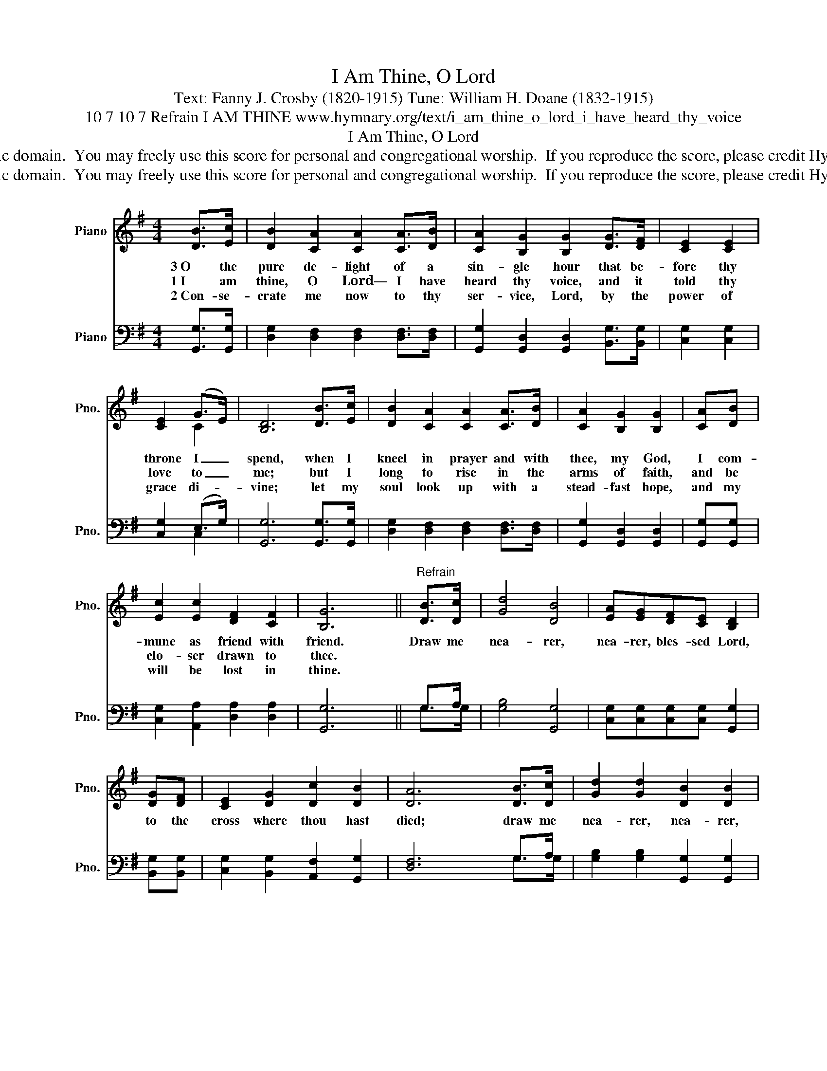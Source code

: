 X:1
T:I Am Thine, O Lord
T:Text: Fanny J. Crosby (1820-1915) Tune: William H. Doane (1832-1915)
T:10 7 10 7 Refrain I AM THINE www.hymnary.org/text/i_am_thine_o_lord_i_have_heard_thy_voice
T:I Am Thine, O Lord
T:This hymn is in the public domain.  You may freely use this score for personal and congregational worship.  If you reproduce the score, please credit Hymnary.org as the source. 
T:This hymn is in the public domain.  You may freely use this score for personal and congregational worship.  If you reproduce the score, please credit Hymnary.org as the source. 
Z:This hymn is in the public domain.  You may freely use this score for personal and congregational worship.  If you reproduce the score, please credit Hymnary.org as the source.
%%score ( 1 2 ) ( 3 4 )
L:1/8
M:4/4
K:G
V:1 treble nm="Piano" snm="Pno."
V:2 treble 
V:3 bass nm="Piano" snm="Pno."
V:4 bass 
V:1
 [DB]>[Ec] | [DB]2 [CA]2 [CA]2 [CA]>[DB] | [CA]2 [B,G]2 [B,G]2 [DG]>[DF] | [CE]2 [CE]2 | %4
w: 3~O the|pure de- light of a|sin- gle hour that be-|fore thy|
w: 1~I am|thine, O Lord— I have|heard thy voice, and it|told thy|
w: 2~Con- se-|crate me now to thy|ser- vice, Lord, by the|power of|
 [CE]2 (G>E) | [B,D]6 [DB]>[Ec] | [DB]2 [CA]2 [CA]2 [CA]>[DB] | [CA]2 [B,G]2 [B,G]2 | [CA][DB] | %9
w: throne I _|spend, when I|kneel in prayer and with|thee, my God,|I com-|
w: love to _|me; but I|long to rise in the|arms of faith,|and be|
w: grace di- *|vine; let my|soul look up with a|stead- fast hope,|and my|
 [Ec]2 [Ec]2 [DF]2 [CF]2 | [B,G]6 ||"^Refrain" [DB]>[Dc] | [Gd]4 [DB]4 | [EA][EG][DF][CE] [B,D]2 | %14
w: mune as friend with|friend.|Draw me|nea- rer,|nea- rer, bles- sed Lord,|
w: clo- ser drawn to|thee.||||
w: will be lost in|thine.||||
 [DG][DF] | [CE]2 [DG]2 [Dc]2 [DB]2 | [DA]6 [DB]>[Dc] | [Gd]2 [Gd]2 [DB]2 [DB]2 | %18
w: to the|cross where thou hast|died; draw me|nea- rer, nea- rer,|
w: ||||
w: ||||
 [EA][EG][DF][CE] [Ec]2 [EB][EA] | [DG]2 [B,G]2 [DB]3 [CA] | [B,G]6 |] %21
w: nea- rer, bles- sed Lord, to thy|pre- cious, bleed- ing|side.|
w: |||
w: |||
V:2
 x2 | x8 | x8 | x4 | x2 C2 | x8 | x8 | x6 | x2 | x8 | x6 || x2 | x8 | x6 | x2 | x8 | x8 | x8 | x8 | %19
 x8 | x6 |] %21
V:3
 [G,,G,]>[G,,G,] | [D,G,]2 [D,F,]2 [D,F,]2 [D,F,]>[D,F,] | %2
 [G,,G,]2 [G,,D,]2 [G,,D,]2 [B,,G,]>[B,,G,] | [C,G,]2 [C,G,]2 | [C,G,]2 (E,>G,) | %5
 [G,,G,]6 [G,,G,]>[G,,G,] | [D,G,]2 [D,F,]2 [D,F,]2 [D,F,]>[D,F,] | [G,,G,]2 [G,,D,]2 [G,,D,]2 | %8
 [G,,G,][G,,G,] | [C,G,]2 [A,,A,]2 [D,A,]2 [D,A,]2 | [G,,G,]6 || G,>A, | [G,B,]4 [G,,G,]4 | %13
 [C,G,][C,G,][C,G,][C,G,] [G,,G,]2 | [B,,G,][B,,G,] | [C,G,]2 [B,,G,]2 [A,,F,]2 [G,,G,]2 | %16
 [D,F,]6 G,>A, | [G,B,]2 [G,B,]2 [G,,G,]2 [G,,G,]2 | [C,G,][C,G,][C,G,][C,G,] [C,G,]2 [C,D][C,C] | %19
 [D,B,]2 [D,G,]2 [D,F,]3 [D,F,] | [G,,D,]6 |] %21
V:4
 x2 | x8 | x8 | x4 | x2 C,2 | x8 | x8 | x6 | x2 | x8 | x4 x2 || G,>G, | x8 | x6 | x2 | x8 | %16
 x4 x2 G,>G, | x8 | x8 | x8 | x6 |] %21


